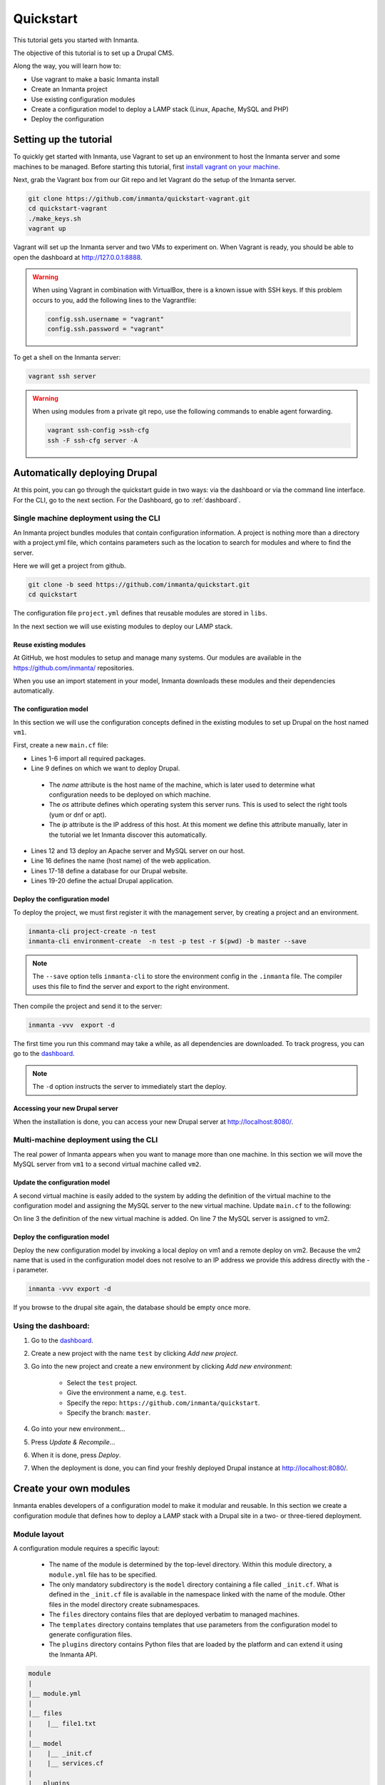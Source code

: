 .. vim: spell

Quickstart
***************

This tutorial gets you started with Inmanta. 

The objective of this tutorial is to set up a Drupal CMS.  

Along the way, you will learn how to:

* Use vagrant to make a basic Inmanta install
* Create an Inmanta project
* Use existing configuration modules
* Create a configuration model to deploy a LAMP stack (Linux, Apache, MySQL and PHP)
* Deploy the configuration

Setting up the tutorial
_________________________

To quickly get started with Inmanta, use Vagrant to set up an environment to host the Inmanta server and some machines to be managed. Before starting this tutorial, first `install vagrant on your machine <https://www.vagrantup.com/docs/installation/>`_. 

 
Next, grab the Vagrant box from our Git repo and let Vagrant do the setup of the Inmanta server.

.. code-block:: sh

    git clone https://github.com/inmanta/quickstart-vagrant.git
    cd quickstart-vagrant
    ./make_keys.sh
    vagrant up
    
Vagrant will set up the Inmanta server and two VMs to experiment on. 
When Vagrant is ready, you should be able to open the dashboard at http://127.0.0.1:8888.

.. warning::
    
    When using Vagrant in combination with VirtualBox, there is a known issue with SSH keys. 
    If this problem occurs to you, add the following lines to the Vagrantfile:
    
    .. code-block:: sh
    
        config.ssh.username = "vagrant"
        config.ssh.password = "vagrant"

To get a shell on the Inmanta server:

.. code-block:: sh

    vagrant ssh server
    
    
.. warning::

    When using modules from a private git repo, use the following commands to enable agent forwarding.
    
    .. code-block:: sh

        vagrant ssh-config >ssh-cfg
        ssh -F ssh-cfg server -A

Automatically deploying Drupal
_______________________________
    
At this point, you can go through the quickstart guide in two ways: via the dashboard or via the command line interface.
For the CLI, go to the next section. For the Dashboard, go to :ref:`dashboard`.



.. _cli:
Single machine deployment using the CLI
=======================================

An Inmanta project bundles modules that contain configuration information. A project is nothing more
than a directory with a project.yml file, which contains parameters such as the location to search for
modules and where to find the server. 

Here we will get a project from github.

.. code-block:: sh

    git clone -b seed https://github.com/inmanta/quickstart.git
    cd quickstart

    
The configuration file ``project.yml`` defines that reusable modules are stored in ``libs``. 

In the next section we will use existing modules to deploy our LAMP stack.

Reuse existing modules
------------------------------

At GitHub, we host modules to setup and manage many systems. Our modules are available in the https://github.com/inmanta/ repositories.

When you use an import statement in your model, Inmanta downloads these modules and their dependencies automatically. 


The configuration model
------------------------------

In this section we will use the configuration concepts defined in the existing modules to set up Drupal on the host named ``vm1``.

First, create a new ``main.cf`` file:

.. code-block:: ruby
    :linenos:

    import ip
    import redhat
    import apache
    import mysql
    import web
    import drupal

    # define the machine we want to deploy Drupal on
    vm1=ip::Host(name="vm1", os=redhat::fedora23, ip="192.168.33.101")

    # add a mysql and apache http server
    web_server=apache::Server(host=vm1)
    mysql_server=mysql::Server(host=vm1)

    # deploy drupal in that virtual host
    name=web::Alias(hostname="localhost")
    db=mysql::Database(server=mysql_server, name="drupal_test", user="drupal_test",
                       password="Str0ng-P433w0rd")
    drupal::Application(name=name, container=web_server, database=db, admin_user="admin",
                        admin_password="test", admin_email="admin@example.com", site_name="localhost")


* Lines 1-6 import all required packages.  
* Line 9 defines on which we want to deploy Drupal. 

 * The *name* attribute is the host name of the machine, which is later used to determine what configuration needs to be deployed on which machine. 
 * The *os* attribute defines which operating system this server runs. This is used to select the right tools (yum or dnf or apt).
 * The *ip* attribute is the IP address of this host. At this moment we define this attribute manually, later in the tutorial we let Inmanta discover this automatically.

* Lines 12 and 13 deploy an Apache server and MySQL server on our host.
* Line 16 defines the name (host name) of the web application.
* Lines 17-18 define a database for our Drupal website.
* Lines 19-20 define the actual Drupal application.



Deploy the configuration model
-------------------------------

To deploy the project, we must first register it with the management server, by creating a project and an environment. 

.. code-block:: sh

    inmanta-cli project-create -n test
    inmanta-cli environment-create  -n test -p test -r $(pwd) -b master --save
    
.. note::

	The ``--save`` option tells ``inmanta-cli`` to store the environment config in the ``.inmanta`` file. The compiler uses this file to find the server and export to the right environment.
	
Then compile the project and send it to the server:

.. code-block:: sh 

    inmanta -vvv  export -d
    
The first time you run this command may take a while, as all dependencies are downloaded.  
To track progress, you can go to the `dashboard <http://127.0.0.1:8888>`_.

.. note:: 

    The ``-d`` option instructs the server to immediately start the deploy. 

Accessing your new Drupal server
----------------------------------

When the installation is done, you can access your new Drupal server at `http://localhost:8080/ <http://localhost:8080/>`_.


Multi-machine deployment using the CLI
=======================================

The real power of Inmanta appears when you want to manage more than one machine. In this section we will
move the MySQL server from ``vm1`` to a second virtual machine called ``vm2``.


Update the configuration model
------------------------------

A second virtual machine is easily added to the system by adding the definition
of the virtual machine to the configuration model and assigning the MySQL server
to the new virtual machine. Update ``main.cf`` to the following:

.. code-block:: ruby
    :linenos:

    # define the machine we want to deploy Drupal on
    vm1=ip::Host(name="vm1", os=redhat::fedora23, ip="192.168.33.101")
    vm2=ip::Host(name="vm2", os=redhat::fedora23, ip="192.168.33.102")

    # add a mysql and apache http server
    web_server=apache::Server(host=vm1)
    mysql_server=mysql::Server(host=vm2)

    # deploy drupal in that virtual host
    name=web::Alias(hostname="localhost")
    db=mysql::Database(server=mysql_server, name="drupal_test", user="drupal_test",
                       password="Str0ng-P433w0rd")
    drupal::Application(name=name, container=web_server, database=db, admin_user="admin",
                        admin_password="test", admin_email="admin@example.com", site_name="localhost")

On line 3 the definition of the new virtual machine is added. On line 7 the
MySQL server is assigned to vm2.

Deploy the configuration model
------------------------------

Deploy the new configuration model by invoking a local deploy on vm1 and a
remote deploy on vm2. Because the vm2 name that is used in the configuration model does not resolve
to an IP address we provide this address directly with the -i parameter.

.. code-block:: sh 

    inmanta -vvv export -d


If you browse to the drupal site again, the database should be empty once more.


.. _dashboard:

Using the dashboard:
==========================

#. Go to the `dashboard <http://127.0.0.1:8888>`_.
#. Create a new project with the name ``test`` by clicking *Add new project*.
#. Go into the new project and create a new environment by clicking *Add new environment*:

    * Select the ``test`` project.
    * Give the environment a name, e.g. ``test``.
    * Specify the repo: ``https://github.com/inmanta/quickstart``.
    * Specify the branch: ``master``.
    
#. Go into your new environment...
#. Press *Update & Recompile*...
#. When it is done, press *Deploy*.
#. When the deployment is done, you can find your freshly deployed Drupal instance at `http://localhost:8080/ <http://localhost:8080/>`_.


Create your own modules
_______________________

Inmanta enables developers of a configuration model to make it modular and
reusable. In this section we create a configuration module that defines how to
deploy a LAMP stack with a Drupal site in a two- or three-tiered deployment.

Module layout
==========================
A configuration module requires a specific layout:

    * The name of the module is determined by the top-level directory. Within this
      module directory, a ``module.yml`` file has to be specified.
    * The only mandatory subdirectory is the ``model`` directory containing a file
      called ``_init.cf``. What is defined in the ``_init.cf`` file is available in the namespace linked with
      the name of the module. Other files in the model directory create subnamespaces.
    * The ``files`` directory contains files that are deployed verbatim to managed
      machines.
    * The ``templates`` directory contains templates that use parameters from the
      configuration model to generate configuration files.
    * The ``plugins`` directory contains Python files that are loaded by the platform and can
      extend it using the Inmanta API.


.. code-block:: sh

    module
    |
    |__ module.yml
    |
    |__ files
    |    |__ file1.txt
    |
    |__ model
    |    |__ _init.cf
    |    |__ services.cf
    |
    |__ plugins
    |    |__ functions.py
    |
    |__ templates
         |__ conf_file.conf.tmpl


We will create our custom module in the ``libs`` directory of the quickstart project. Our new module
will be called *lamp*, and we require the ``_init.cf`` file (in the ``model`` subdirectory) and
the ``module.yml`` file to have a valid Inmanta module.
The following commands create all directories and files to develop a full-featured module:

.. code-block:: sh

    cd ~/quickstart/libs
    mkdir {lamp,lamp/model}
    touch lamp/model/_init.cf
    touch lamp/module.yml

Next, edit the ``lamp/module.yml`` file and add meta-data to it:

.. code-block:: yaml

    name: lamp
    license: Apache 2.0
    version: 0.1


Configuration model
==========================

In ``lamp/model/_init.cf`` we define the configuration model that defines the *lamp*
configuration module.

.. code-block:: ruby
    :linenos:

    import ip
    import apache
    import mysql
    import web
    import drupal
    
    entity DrupalStack:
        string hostname
        string admin_user
        string admin_password
        string admin_email
        string site_name
    end

    index DrupalStack(hostname)

    ip::Host webhost [1] -- [0:1] DrupalStack drupal_stack_webhost
    ip::Host mysqlhost [1] -- [0:1] DrupalStack drupal_stack_mysqlhost

    implementation drupalStackImplementation for DrupalStack:
        # add a mysql and apache http server
        web_server=apache::Server(host=webhost)
        mysql_server=mysql::Server(host=mysqlhost)

        # deploy drupal in that virtual host
        name=web::Alias(hostname=hostname)
        db=mysql::Database(server=mysql_server, name="drupal_test", user="drupal_test",
                           password="Str0ng-P433w0rd")
        drupal::Application(name=name, container=web_server, database=db, admin_user=admin_user,
                            admin_password=admin_password, admin_email=admin_email, site_name=site_name)
    end

    implement DrupalStack using drupalStackImplementation

* Lines 1 to 7 define an entity which is the definition of a *concept* in the configuration model. On lines 2 and 6, typed attributes are defined which we can later on use in the implementation of an entity instance.
* Line 9 defines that *hostname* is an identifying attribute for instances of the DrupalStack entity. This also means that all instances of DrupalStack need to have a unique *hostname* attribute.
* Lines 11 and 12 define a relation between a Host and our DrupalStack entity. The first relation reads as follows:

    * Each DrupalStack instance has exactly one ip::Host instance that is available
      in the webhost attribute.
    * Each ip::Host has zero or one DrupalStack instances that use the host as a
      webserver. The DrupalStack instance is available in the drupal_stack_webhost attribute.

* On lines 14 to 25 an implementation is defined that provides a refinement of the DrupalStack entity. It encapsulates the configuration of a LAMP stack behind the interface of the entity by defining DrupalStack in function of other entities, which on their turn do the same. Inside the implementation the attributes and relations of the entity are available as variables. 
* On line 27, the *implement* statement links the implementation to the entity.

The composition
==========================

With our new LAMP module we can reduce the amount of required configuration code in the ``main.cf`` file
by using more *reusable* configuration code. Only three lines of site-specific configuration code are
required.

.. code-block:: ruby
    :linenos:
    
    import ip
    import redhat
    import lamp
    
    # define the machine we want to deploy Drupal on
    vm1=ip::Host(name="vm1", os=redhat::fedora23, ip="192.168.33.101")
    vm2=ip::Host(name="vm2", os=redhat::fedora23, ip="192.168.33.102")

    lamp::DrupalStack(webhost=vm1, mysqlhost=vm2, hostname="localhost", admin_user="admin",
                      admin_password="test", admin_email="admin@example.com", site_name="localhost")


Deploy the changes
==========================

Deploy the changes as before and nothing should change because it generates exactly the same
configuration.

.. code-block:: sh

    inmanta -vvv export


Next steps
___________________

:doc:`guides`
